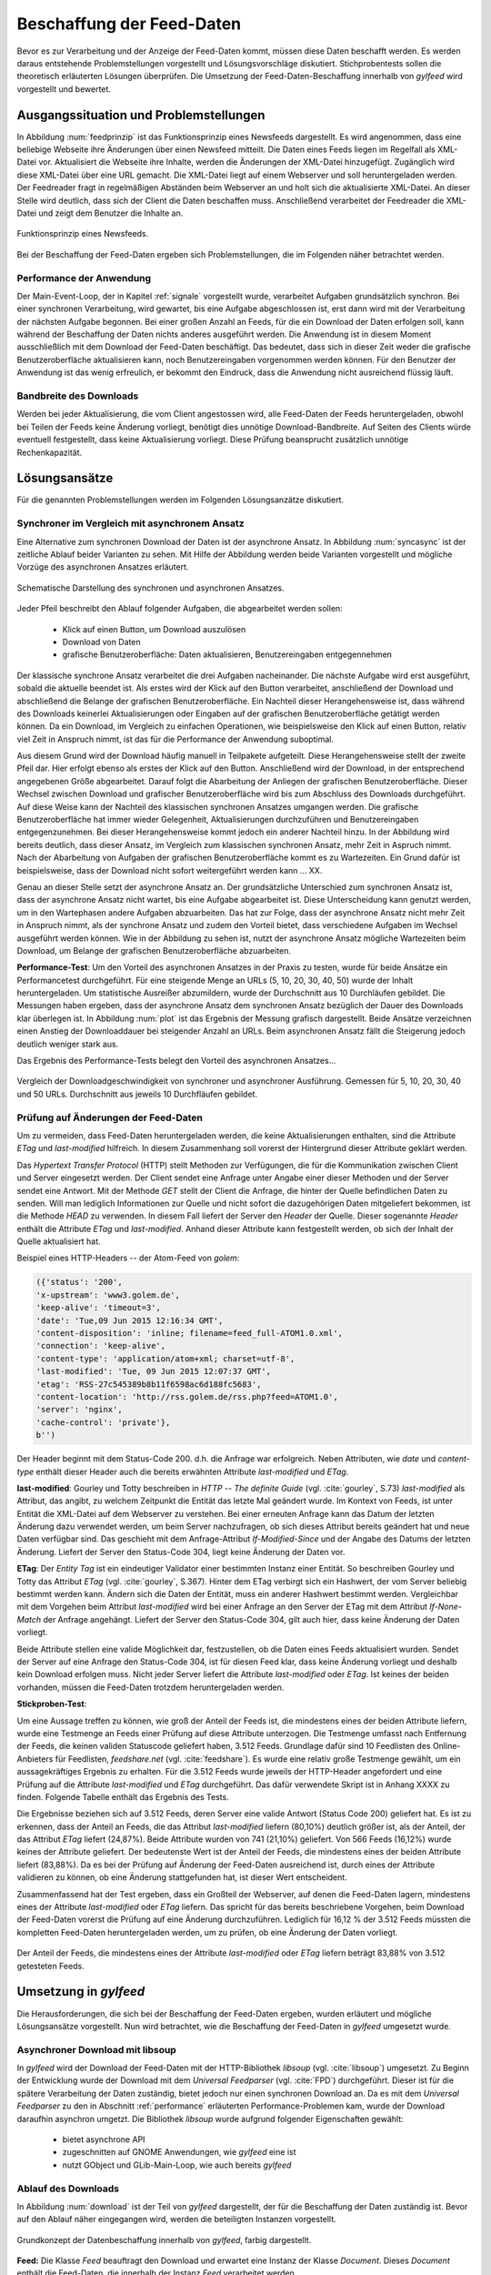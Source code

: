 
.. _beschaffung:

**************************
Beschaffung der Feed-Daten 
**************************

Bevor es zur Verarbeitung und der Anzeige der Feed-Daten kommt, müssen diese
Daten beschafft werden. Es werden daraus entstehende Problemstellungen
vorgestellt und Lösungsvorschläge diskutiert. Stichprobentests sollen die
theoretisch erläuterten Lösungen überprüfen. Die Umsetzung der
Feed-Daten-Beschaffung innerhalb von *gylfeed* wird vorgestellt und bewertet.


Ausgangssituation und Problemstellungen
=======================================

In Abbildung :num:`feedprinzip` ist das
Funktionsprinzip eines Newsfeeds dargestellt. Es wird angenommen, dass eine
beliebige Webseite ihre Änderungen über einen Newsfeed mitteilt. 
Die Daten eines Feeds liegen im Regelfall als XML-Datei vor. Aktualisiert die Webseite ihre
Inhalte, werden die Änderungen der XML-Datei hinzugefügt. Zugänglich wird
diese XML-Datei über eine URL gemacht. Die XML-Datei liegt auf einem Webserver und
soll heruntergeladen werden. Der Feedreader fragt in regelmäßigen Abständen beim
Webserver an und holt sich die aktualisierte XML-Datei. An dieser
Stelle wird deutlich, dass sich der Client die Daten beschaffen muss.
Anschließend verarbeitet der Feedreader die XML-Datei und zeigt dem Benutzer die Inhalte an. 


.. _feedprinzip:

.. figure:: ./figs/feedprinzip.png
    :alt: Funktionsprinzip eines Newsfeeds.
    :width: 80%
    :align: center
    
    Funktionsprinzip eines Newsfeeds.

    
Bei der Beschaffung der Feed-Daten ergeben sich Problemstellungen, die im
Folgenden näher betrachtet werden.


.. _performance:

Performance der Anwendung
-------------------------

Der Main-Event-Loop, der in Kapitel :ref:`signale` vorgestellt wurde,
verarbeitet Aufgaben grundsätzlich synchron. Bei einer synchronen Verarbeitung,
wird gewartet, bis eine Aufgabe abgeschlossen ist, erst dann wird mit der
Verarbeitung der nächsten Aufgabe begonnen. Bei einer großen Anzahl an Feeds,
für die ein Download der Daten erfolgen soll, kann während der Beschaffung der
Daten
nichts anderes ausgeführt werden. Die Anwendung ist in diesem Moment
ausschließlich mit dem Download der Feed-Daten beschäftigt. Das bedeutet, dass
sich in dieser Zeit weder die grafische Benutzeroberfläche aktualisieren kann,
noch Benutzereingaben vorgenommen werden können. Für den Benutzer der Anwendung
ist das wenig erfreulich, er bekommt den Eindruck, dass die Anwendung nicht
ausreichend flüssig läuft.


Bandbreite des Downloads
------------------------

Werden bei jeder Aktualisierung, die vom Client angestossen wird, alle Feed-Daten
der Feeds
heruntergeladen, obwohl bei Teilen der Feeds keine Änderung vorliegt, 
benötigt dies unnötige Download-Bandbreite. Auf Seiten des
Clients würde eventuell festgestellt, dass keine Aktualisierung vorliegt. Diese Prüfung
beansprucht zusätzlich unnötige Rechenkapazität.



Lösungsansätze
==============

Für die genannten Problemstellungen werden im Folgenden Lösungsanzätze
diskutiert.


.. _performancetest:

Synchroner im Vergleich mit asynchronem Ansatz
----------------------------------------------

Eine Alternative zum synchronen Download der Daten ist der asynchrone Ansatz.
In Abbildung :num:`syncasync` ist der zeitliche Ablauf beider Varianten zu sehen. Mit
Hilfe der Abbildung werden beide Varianten vorgestellt und mögliche Vorzüge des
asynchronen Ansatzes erläutert.


.. _syncasync:

.. figure:: ./figs/syncasync.png
    :alt: Schematische Darstellung des synchronen und asynchronen Ansatzes.
    :width: 80%
    :align: center
    
    Schematische Darstellung des synchronen und asynchronen Ansatzes.


Jeder Pfeil beschreibt den Ablauf folgender Aufgaben, die abgearbeitet werden
sollen:

 * Klick auf einen Button, um Download auszulösen
 * Download von Daten
 * grafische Benutzeroberfläche: Daten aktualisieren, Benutzereingaben
   entgegennehmen
    
Der klassische synchrone Ansatz verarbeitet die drei Aufgaben nacheinander. Die
nächste Aufgabe wird erst ausgeführt, sobald die aktuelle beendet ist. Als
erstes wird der Klick auf den Button verarbeitet, anschließend der Download und
abschließend die Belange der grafischen Benutzeroberfläche. Ein
Nachteil dieser Herangehensweise ist, dass während des
Downloads keinerlei Aktualisierungen oder Eingaben auf der grafischen
Benutzeroberfläche getätigt werden können. Da ein Download, im Vergleich zu
einfachen Operationen, wie beispielsweise den Klick auf einen Button, relativ
viel Zeit in Anspruch nimmt, ist das für die Performance der Anwendung suboptimal.

Aus diesem Grund wird der Download häufig manuell in Teilpakete aufgeteilt.
Diese Herangehensweise stellt der zweite Pfeil dar. Hier erfolgt ebenso als
erstes der Klick auf den Button. Anschließend wird der Download, in der
entsprechend angegebenen Größe abgearbeitet. Darauf folgt die Abarbeitung der
Anliegen der grafischen Benutzeroberfläche. Dieser Wechsel zwischen Download und
grafischer Benutzeroberfläche wird bis zum Abschluss des Downloads durchgeführt.
Auf diese Weise kann der Nachteil des klassischen synchronen Ansatzes umgangen
werden. Die grafische Benutzeroberfläche hat immer wieder Gelegenheit,
Aktualisierungen durchzuführen und Benutzereingaben entgegenzunehmen. Bei dieser
Herangehensweise kommt jedoch ein anderer Nachteil hinzu. In der Abbildung wird
bereits deutlich, dass dieser Ansatz, im Vergleich zum klassischen synchronen
Ansatz, mehr Zeit in Aspruch nimmt. Nach der Abarbeitung von Aufgaben der
grafischen Benutzeroberfläche kommt es zu Wartezeiten. Ein Grund dafür ist beispielsweise, dass
der Download nicht sofort weitergeführt werden kann ... XX.

Genau an dieser Stelle setzt der asynchrone Ansatz an. Der grundsätzliche
Unterschied zum synchronen Ansatz ist, dass der asynchrone Ansatz nicht wartet,
bis eine Aufgabe abgearbeitet ist. Diese Unterscheidung kann genutzt werden, um
in den Wartephasen andere Aufgaben abzuarbeiten. Das hat zur Folge, dass der
asynchrone Ansatz nicht mehr Zeit in Anspruch nimmt, als der synchrone Ansatz
und zudem den Vorteil bietet, dass verschiedene Aufgaben im Wechsel ausgeführt
werden können. Wie in der Abbildung zu sehen ist, nutzt der asynchrone Ansatz
mögliche Wartezeiten beim Download, um Belange der grafischen Benutzeroberfläche
abzuarbeiten.


**Performance-Test**:
Um den Vorteil des asynchronen Ansatzes in der Praxis zu testen, wurde für
beide Ansätze ein Performancetest durchgeführt. Für eine steigende Menge an
URLs (5, 10, 20, 30, 40, 50) wurde der Inhalt heruntergeladen. Um statistische
Ausreißer abzumildern, wurde der Durchschnitt aus 10 Durchläufen gebildet.
Die Messungen haben ergeben, dass der asynchrone Ansatz dem synchronen
Ansatz bezüglich der Dauer des Downloads klar überlegen ist. 
In Abbildung :num:`plot` ist das Ergebnis der Messung grafisch dargestellt.
Beide Ansätze verzeichnen einen Anstieg der Downloaddauer bei steigender Anzahl
an URLs. Beim asynchronen Ansatz fällt die Steigerung jedoch deutlich weniger
stark aus.

Das Ergebnis des Performance-Tests belegt den Vorteil des asynchronen
Ansatzes...

.. _plot:

.. figure:: ./figs/plot.png
    :alt: Vergleich der Performance von synchronem und asynchronem Download.
    :width: 80%
    :align: center
    
    Vergleich der Downloadgeschwindigkeit von synchroner und asynchroner
    Ausführung. Gemessen für 5, 10, 20, 30, 40 und 50 URLs. Durchschnitt aus
    jeweils 10 Durchfläufen gebildet.


.. _etagtest:

Prüfung auf Änderungen der Feed-Daten 
-------------------------------------

Um zu vermeiden, dass Feed-Daten heruntergeladen werden, die keine
Aktualisierungen enthalten, sind die Attribute *ETag* und *last-modified*
hilfreich. In diesem Zusammenhang soll vorerst der Hintergrund dieser Attribute
geklärt werden. 

Das *Hypertext Transfer Protocol* (HTTP) stellt Methoden zur Verfügungen, die
für die Kommunikation zwischen Client und Server eingesetzt werden. Der Client
sendet eine Anfrage unter Angabe einer dieser Methoden und der Server sendet
eine Antwort. Mit der Methode *GET* stellt der Client die Anfrage, die hinter
der Quelle befindlichen Daten zu senden. Will man lediglich Informationen
zur Quelle und nicht sofort die dazugehörigen Daten mitgeliefert bekommen, ist
die Methode *HEAD* zu verwenden. In diesem Fall liefert der Server den *Header*
der Quelle. Dieser sogenannte *Header* enthält die Attribute *ETag* und
*last-modified*. Anhand dieser Attribute kann festgestellt werden, ob sich der Inhalt der Quelle
aktualisiert hat.

Beispiel eines HTTP-Headers -- der Atom-Feed von *golem*:


.. code-block:: python

    ({'status': '200', 
    'x-upstream': 'www3.golem.de', 
    'keep-alive': 'timeout=3', 
    'date': 'Tue,09 Jun 2015 12:16:34 GMT', 
    'content-disposition': 'inline; filename=feed_full-ATOM1.0.xml',
    'connection': 'keep-alive', 
    'content-type': 'application/atom+xml; charset=utf-8', 
    'last-modified': 'Tue, 09 Jun 2015 12:07:37 GMT', 
    'etag': 'RSS-27c545389b8b11f6598ac6d188fc5683',
    'content-location': 'http://rss.golem.de/rss.php?feed=ATOM1.0', 
    'server': 'nginx', 
    'cache-control': 'private'}, 
    b'')

Der Header beginnt mit dem Status-Code 200. d.h. die Anfrage war erfolgreich.
Neben Attributen, wie *date* und *content-type* enthält dieser Header auch die
bereits erwähnten Attribute *last-modified* und *ETag*.

**last-modified**: Gourley und Totty beschreiben in *HTTP -- The definite Guide*
(vgl. :cite:`gourley`, S.73)
*last-modified* als Attribut, das angibt, zu welchem Zeitpunkt die Entität das letzte Mal geändert wurde.
Im Kontext von Feeds, ist unter Entität die XML-Datei auf dem Webserver zu
verstehen. Bei einer erneuten Anfrage kann das Datum der letzten Änderung dazu
verwendet werden, um beim Server nachzufragen, ob sich dieses Attribut bereits geändert hat
und neue Daten verfügbar sind. Das geschieht mit dem Anfrage-Attribut
*If-Modified-Since* und der Angabe des Datums der letzten Änderung. Liefert der
Server den Status-Code 304, liegt keine Änderung der Daten vor.


**ETag**: Der *Entity Tag* ist ein eindeutiger Validator einer bestimmten
Instanz einer Entität. So beschreiben Gourley und Totty das Attribut *ETag*
(vgl. :cite:`gourley`, S.367).
Hinter dem ETag verbirgt sich ein Hashwert, der vom Server beliebig bestimmt
werden kann. Ändern sich die Daten der Entität, muss ein anderer Hashwert
bestimmt werden. Vergleichbar mit dem Vorgehen beim Attribut *last-modified*
wird bei einer Anfrage an den Server der ETag mit dem Attribut *If-None-Match*
der Anfrage angehängt. Liefert der Server den Status-Code 304, gilt auch hier,
dass keine Änderung der Daten vorliegt.

Beide Attribute stellen eine valide Möglichkeit dar, festzustellen, ob die Daten
eines Feeds aktualisiert wurden. Sendet der Server auf eine Anfrage den Status-Code 304,
ist für diesen Feed klar, dass keine Änderung vorliegt und deshalb kein Download
erfolgen muss. Nicht jeder Server liefert die Attribute *last-modified* oder *ETag*. Ist keines
der beiden vorhanden, müssen die Feed-Daten trotzdem heruntergeladen werden.

**Stickproben-Test**:

Um eine Aussage treffen zu können, wie groß der Anteil der Feeds ist, die
mindestens eines
der beiden Attribute liefern, wurde eine Testmenge an Feeds einer Prüfung auf
diese Attribute unterzogen. Die Testmenge umfasst nach Entfernung der Feeds, die
keinen validen Statuscode geliefert haben, 3.512 Feeds. Grundlage dafür
sind 10 Feedlisten des Online-Anbieters für Feedlisten, *feedshare.net* (vgl.
:cite:`feedshare`).
Es wurde eine relativ große Testmenge gewählt, um ein aussagekräftiges Ergebnis
zu erhalten. Für die 3.512 Feeds wurde jeweils der HTTP-Header angefordert und
eine Prüfung auf die Attribute *last-modified* und *ETag* durchgeführt. Das
dafür verwendete Skript ist in Anhang XXXX zu finden. Folgende Tabelle enthält
das Ergebnis des Tests.



.. figtable::
    :label: attribute-statistics
    :caption: Testergebnisse der Prüfung auf die Attribute ETag und
              last-modified bei 3.512 Feeds mit Status-Code 200. Für 83,88 % der
              3.512 Feeds wird eines der beiden Attribute geliefert.
    :alt: Anzahl der vergebenen Genres pro Film.
    :spec: l l l

    ============================================ ============  ==========
      **Attribut/Vorkommen**                      **absolut**   **in %** 
    ============================================ ============  ==========
     **last-modified**                            2.813         80,10    
     **ETag**                                     874           24,87    
     **last-modified und ETag**                   741           21,10    
     **mind. ein Attribut**                       2.946         83,88    
     **ohne Attribut**                            566           16,12    
     |hline| **valide Feeds** (status code 200)   3.512         100,00
    ============================================ ============  ==========

Die Ergebnisse beziehen sich auf 3.512 Feeds, deren Server eine valide Antwort
(Status Code 200) geliefert hat. Es ist zu erkennen, dass der Anteil an Feeds, 
die das Attribut *last-modified* liefern (80,10%) deutlich größer ist, als der Anteil, 
der das Attribut *ETag* liefert (24,87%). Beide Attribute wurden von 741 (21,10%) geliefert.
Von 566 Feeds (16,12%) wurde keines der Attribute geliefert. Der bedeutenste
Wert ist der Anteil der Feeds, die mindestens eines der beiden Attribute
liefert (83,88%). Da es bei der Prüfung auf Änderung der Feed-Daten ausreichend
ist, durch eines der Attribute validieren zu können, ob eine Änderung
stattgefunden hat, ist dieser Wert entscheident.
    
Zusammenfassend hat der Test ergeben, dass ein Großteil der Webserver, auf denen die Feed-Daten lagern,
mindestens eines der Attribute *last-modified* oder *ETag* liefern. Das spricht für das bereits beschriebene 
Vorgehen, beim Download der Feed-Daten vorerst die Prüfung auf eine Änderung durchzuführen. Lediglich für 16,12 %
der 3.512 Feeds müssten die kompletten Feed-Daten heruntergeladen werden, um zu
prüfen, ob eine Änderung der Daten vorliegt.

.. _plot:

.. figure:: ./figs/piechart.png
    :alt: Anteil von Feeds mit mindestens einem Attribut.
    :width: 80%
    :align: center
    
    Der Anteil der Feeds, die mindestens eines der Attribute *last-modified* oder
    *ETag* liefern beträgt 83,88% von 3.512 getesteten Feeds. 




Umsetzung in *gylfeed*
======================

Die Herausforderungen, die sich bei der Beschaffung der Feed-Daten ergeben, wurden
erläutert und mögliche Lösungsansätze vorgestellt. Nun wird betrachtet, wie die
Beschaffung der Feed-Daten in *gylfeed* umgesetzt wurde.


Asynchroner Download mit libsoup
--------------------------------

In *gylfeed* wird der Download der Feed-Daten mit der HTTP-Bibliothek *libsoup*
(vgl. :cite:`libsoup`)
umgesetzt. Zu Beginn der Entwicklung wurde der Download mit dem
*Universal Feedparser* (vgl. :cite:`FPD`) durchgeführt. Dieser ist für die spätere Verarbeitung der Daten zuständig,
bietet jedoch nur einen synchronen Download an. Da es mit dem *Universal Feedparser* zu den in Abschnitt :ref:`performance`
erläuterten Performance-Problemen kam, wurde der Download daraufhin asynchron umgetzt.
Die Bibliothek *libsoup* wurde aufgrund folgender Eigenschaften gewählt:

 * bietet asynchrone API
 * zugeschnitten auf GNOME Anwendungen, wie *gylfeed* eine ist
 * nutzt GObject und GLib-Main-Loop, wie auch bereits *gylfeed*


Ablauf des Downloads
--------------------

In Abbildung :num:`download` ist der Teil von *gylfeed* dargestellt, der für die
Beschaffung der Daten zuständig ist. Bevor auf den Ablauf näher eingegangen
wird, werden die beteiligten Instanzen vorgestellt.

.. _download:

.. figure:: ./figs/download.png
    :alt: Grundkonzept der Datenbeschaffung.
    :width: 80%
    :align: center
    
    Grundkonzept der Datenbeschaffung innerhalb von *gylfeed*, farbig
    dargestellt. 

**Feed:** Die Klasse *Feed* beauftragt den Download und erwartet eine Instanz
der Klasse *Document*. Dieses *Document* enthält die Feed-Daten, die
innerhalb der Instanz *Feed* verarbeitet werden.

**Downloader:** Der *Downloader* verwaltet den kompletten asynchronen Downloadvorgang.

**Document:** Eine Instanz der Klasse *Document* wird als sogenanntes
*Future-Objekt* eingesetzt. Dieses *Future-Objekt* wird von der Klasse
*Downloader* als Platzhalter für das zu erwartende Ergebnis des asynchronen Downloads
eingesetzt.

**Web:** Das *Web* respräsentiert im vorliegenden Fall sämtliche Webserver, die
eine Anfrage erhalten und daraufhin eine Antwort senden.

.. _downloadsequenz:

.. figure:: ./figs/downloadsequenz.png
    :alt: Ablauf des Downloadvorgangs.
    :width: 80%
    :align: center
    
    Ablauf des Downloadvorgangs.

Eine detaillierte Beschreibung des Downloadvorgangs soll anhand der Abbildung
:num:`downloadsequenz` erfolgen. Das Objekt *Feed* startet den Vorgang mit dem Aufruf der Methode
*download()* des Objekts *Downloader*. Hierzu übergibt der *Feed* als Parameter
die URL des Feeds, für den der Download erfolgen soll. Innerhalb der Methode *download()* wird
entschieden, ob ein Download der kompletten Feed-Daten notwendig ist. Hierzu
werden die bereits erwähnten Attribute *last-modified* und *ETag* verwendet.
Liefert der Webserver, auf dem die entsprechenden Feed-Daten lagern den
Status-Code 304, gibt die Methode *download()* ein *None* zurück und der Vorgang ist
abgeschlossen. Ergibt die Prüfung auf Aktualisierung der Feed-Daten jedoch, dass
ein Download der Feed-Daten erfolgen muss, wird die Methode *get_data()*
aufgerufen. 

**get_data():** Innerhalb dieser Methode wird eine Nachricht des Typs *Soup.Message*
der Bibliothek *libsoup* erstellt. Hier wird die HTTP-Methode *GET* und die URL
übergeben. Anschließend wird eine Instanz der Klasse *Document* erstellt, die, 
wie bereits erwähnt, als Platzhalter für das zu erwartende Ergebnis des
asynchronen Downloads eingesetzt wird. Bevor die Instanz des *Documents* an den
Aufrufer, d.h. den *Feed* zurückgegeben wird, erfolgt der asynchrone Aufruf der
Methode *send_async()* der Bibliothek *libsoup*. Hierdurch wird die Verbindung
zum Webserver aufgebaut. Steht die Verbindung, wird die der Methode
*send_async()* übergebene Callback-Methode *read_stream()* aufgerufen.

Das Feedobjekt, das eine Instanz von *Document* erhalten hat, registriert sich
auf dessen Signal *finish*. Auf diese Weise wird das Feedobjekt informiert,
sobald der asynchrone Download abgeschlossen ist und mit der Verarbeitung der
Daten begonnen werden kann.

**read_stream():** Innerhalb dieser Methode wird das Lesen des
Inputstreams durch *read_bytes_async()* veranlasst. Als Callback-Methode wird *fill_document()*
übergeben.

**fill_document():** Diese Methode liest den Input-Stream solange, bis keine
Daten mehr vorhanden sind. Bei jeder Interation werden die Daten, die von der
Instanz *Document* gesammelt werden, um die neuen Daten erweitert. Sind alle
Daten gelesen, wird das Signal *finish* ausgelöst.



Anwendung der Prüfung auf Aktualisierung
----------------------------------------

Die im Ablauf des Downloads erwähnte Prüfung auf Aktualisierung der Feed-Daten
wird an dieser Stelle separat betrachtet. Es wird kurz auf die Anwendung
eingegangen und die entsprechende Antwort des Webservers gezeigt.

Zur Demonstration wird eine Anfrage an den Servers des Atom-Feeds von *golem*
gestellt. Folgendes Code-Snippet zeigt die Prüfung auf das Attribut
*last-modified*:



.. code-block:: python
    
    URL = "http://rss.golem.de/rss.php?feed=ATOM1.0"
    DATE = "Mon, 15 Jun 2015 19:37:27 GMT"
    session = Soup.Session() 

    message = Soup.Message.new("GET", URL)
    message.request_headers.append("if-modified-since", DATE)
    session.send_message(message)
    new_date = message.response_headers.get("last-modified")
    print("Status Code:", message.status_code, "; Date:", new_date)
    >>> Status Code: 200; Date: Wed, 17 Jun 2015 15:11:36 GMT
    
    message = Soup.Message.new("GET", URL)
    message.request_headers.append("if-modified-since", new_date)
    session.send_message(message)
    date = message.response_headers.get("last-modified")
    print("Status-Code:", message.status_code, "; Date:", date)
    >>> Status-Code: 304; Date: Wed, 17 Jun 2015 15:11:36 GMT


Es wird mit Hilfe der Bibliothek libsoup eine Session erstellt. Anschließend
wird eine sogenannte *Message* erstellt. Diese enthält die anzuwendende
HTTP-Methode und die anzufragende URL. In diesem Fall wird *GET* als
HTTP-Methode verwendet, weil bei der Übergabe des *if-modified-since* Attributs
der Inhalt der Antwort nur gesendet wird, wenn tatsätlich eine Änderung seitens
des Servers vorliegt. Im nächsten Schritt wird der *Message* ein Anfrage-Header
angehängt, der das Attribut *if-modified-since* und den dazugehörigen Wert, ein
*last-modified*, enthält. Zuletzt wird die Nachricht versendet. Im ersten
Durchlauf antwortet der Server mit dem Status-Code 200 und sendet den *body*,
d.h. den Inhalt der Antwort mit.

Der einzige Unterschied der nächsten Anfrage ist,
dass als *last-modified*-Wert der beim ersten Durchlauf vom Server gelieferte
*last-modified*-Wert eingesetzt wird. Jetzt antwortet der Server mit dem Status-Code 304, d.h.
es liegt keine Änderung vor. In diesem Fall wird kein Inhalt gesendet.

Für das Attribut *ETag* erfolgt der Vorgang in der gleichen Weise, mit dem
Unterschied, dass der Anfrage-Header aus dem Attribut *if-none-match* und dem
*ETag* als Wert besteht. 

In der aktuellen Version von *gylfeed* wird die Prüfung auf Änderung der
Feed-Daten auf der Client-Seite ausgeführt. Für die entsprechende URL wird der
Header heruntergeladen und es wird eine Prüfung auf Übereinstimmung des bisher
gespeicherten *last-modified* bzw. *ETag*-Wertes durchgeführt. Die Umstellung auf die
komfortablere Variante, die Prüfung auf Seiten des Servers durchführen zu lassen, ist geplant.


Bewertung der Umsetzung
----------------------- 





